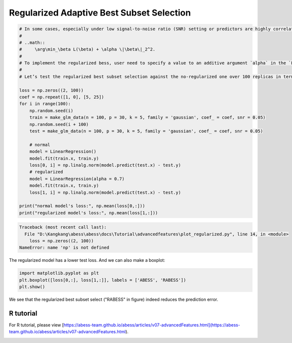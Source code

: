 
.. DO NOT EDIT.
.. THIS FILE WAS AUTOMATICALLY GENERATED BY SPHINX-GALLERY.
.. TO MAKE CHANGES, EDIT THE SOURCE PYTHON FILE:
.. "auto_gallery\advancedfeatures\plot_regularized.py"
.. LINE NUMBERS ARE GIVEN BELOW.

.. only:: html

    .. note::
        :class: sphx-glr-download-link-note

        Click :ref:`here <sphx_glr_download_auto_gallery_advancedfeatures_plot_regularized.py>`
        to download the full example code

.. rst-class:: sphx-glr-example-title

.. _sphx_glr_auto_gallery_advancedfeatures_plot_regularized.py:


Regularized Adaptive Best Subset Selection
================================================

.. GENERATED FROM PYTHON SOURCE LINES 5-34

.. code-block:: default

    # In some cases, especially under low signal-to-noise ratio (SNR) setting or predictors are highly correlated, the vallina type of :math:`L_0` constrained model may not be satisfying and a more sophisticated trade-off between bias and variance is needed. Under this concern, the `abess` pakcage provides option of best subset selection with :math:`L_2` norm regularization called the regularized bess. The model has this following form:
    # 
    # ..math::
    #     \arg\min_\beta L(\beta) + \alpha \|\beta\|_2^2.
    # 
    # To implement the regularized bess, user need to specify a value to an additive argument `alpha` in the `LinearRegression()` function (or other methods). This value corresponds to the penalization parameter in the model above. 
    # 
    # Let’s test the regularized best subset selection against the no-regularized one over 100 replicas in terms of prediction performance. With argument `snr` in `make_glm_data()`, we can add white noise into generated data.

    loss = np.zeros((2, 100))
    coef = np.repeat([1, 0], [5, 25])
    for i in range(100):
        np.random.seed(i)
        train = make_glm_data(n = 100, p = 30, k = 5, family = 'gaussian', coef_ = coef, snr = 0.05)
        np.random.seed(i + 100)
        test = make_glm_data(n = 100, p = 30, k = 5, family = 'gaussian', coef_ = coef, snr = 0.05)
    
        # normal
        model = LinearRegression()
        model.fit(train.x, train.y)
        loss[0, i] = np.linalg.norm(model.predict(test.x) - test.y)
        # regularized
        model = LinearRegression(alpha = 0.7)
        model.fit(train.x, train.y)
        loss[1, i] = np.linalg.norm(model.predict(test.x) - test.y)

    print("normal model's loss:", np.mean(loss[0,:]))
    print("regularized model's loss:", np.mean(loss[1,:]))



.. rst-class:: sphx-glr-script-out

.. code-block:: pytb

    Traceback (most recent call last):
      File "D:\Kangkang\abess\abess\docs\Tutorial\advancedfeatures\plot_regularized.py", line 14, in <module>
        loss = np.zeros((2, 100))
    NameError: name 'np' is not defined




.. GENERATED FROM PYTHON SOURCE LINES 35-36

The regularized model has a lower test loss. And we can also make a boxplot:

.. GENERATED FROM PYTHON SOURCE LINES 36-42

.. code-block:: default



    import matplotlib.pyplot as plt
    plt.boxplot([loss[0,:], loss[1,:]], labels = ['ABESS', 'RABESS'])
    plt.show()


.. GENERATED FROM PYTHON SOURCE LINES 43-48

We see that the regularized best subset select ("RABESS" in figure)  indeed reduces the prediction error.

R tutorial
-----------------------
For R tutorial, please view [https://abess-team.github.io/abess/articles/v07-advancedFeatures.html](https://abess-team.github.io/abess/articles/v07-advancedFeatures.html).


.. rst-class:: sphx-glr-timing

   **Total running time of the script:** ( 0 minutes  0.041 seconds)


.. _sphx_glr_download_auto_gallery_advancedfeatures_plot_regularized.py:


.. only :: html

 .. container:: sphx-glr-footer
    :class: sphx-glr-footer-example



  .. container:: sphx-glr-download sphx-glr-download-python

     :download:`Download Python source code: plot_regularized.py <plot_regularized.py>`



  .. container:: sphx-glr-download sphx-glr-download-jupyter

     :download:`Download Jupyter notebook: plot_regularized.ipynb <plot_regularized.ipynb>`


.. only:: html

 .. rst-class:: sphx-glr-signature

    `Gallery generated by Sphinx-Gallery <https://sphinx-gallery.github.io>`_
